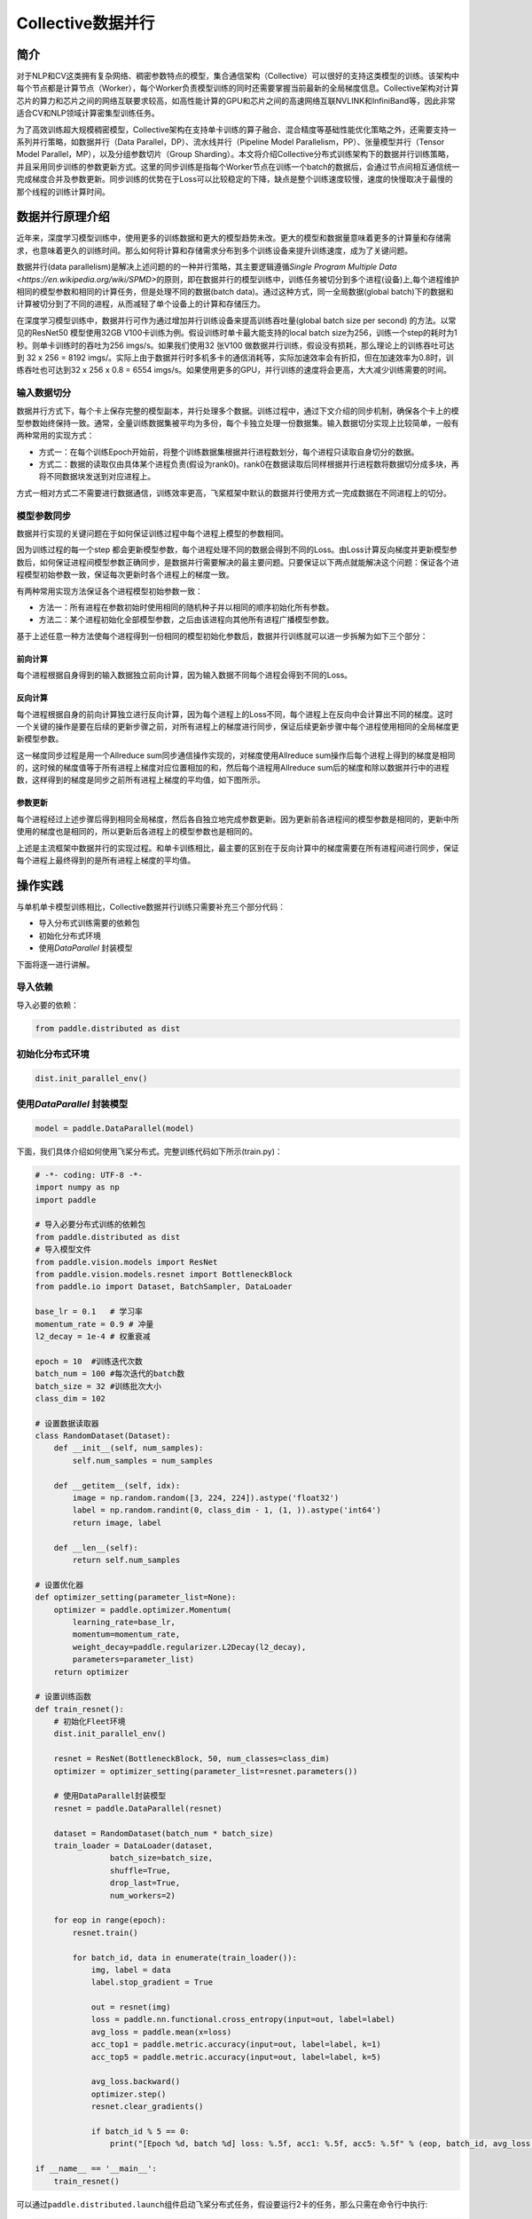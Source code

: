 Collective数据并行
===========================

简介
~~~~~~~~~~~~~~

对于NLP和CV这类拥有复杂网络、稠密参数特点的模型，集合通信架构（Collective）可以很好的支持这类模型的训练。该架构中每个节点都是计算节点（Worker），每个Worker负责模型训练的同时还需要掌握当前最新的全局梯度信息。Collective架构对计算芯片的算力和芯片之间的网络互联要求较高，如高性能计算的GPU和芯片之间的高速网络互联NVLINK和InfiniBand等，因此非常适合CV和NLP领域计算密集型训练任务。

为了高效训练超大规模稠密模型，Collective架构在支持单卡训练的算子融合、混合精度等基础性能优化策略之外，还需要支持一系列并行策略，如数据并行（Data Parallel，DP）、流水线并行（Pipeline Model Parallelism，PP）、张量模型并行（Tensor Model Parallel，MP），以及分组参数切片（Group Sharding）。本文将介绍Collective分布式训练架构下的数据并行训练策略，并且采用同步训练的参数更新方式。这里的同步训练是指每个Worker节点在训练一个batch的数据后，会通过节点间相互通信统一完成梯度合并及参数更新。同步训练的优势在于Loss可以比较稳定的下降，缺点是整个训练速度较慢，速度的快慢取决于最慢的那个线程的训练计算时间。

数据并行原理介绍
~~~~~~~~~~~~~~

近年来，深度学习模型训练中，使用更多的训练数据和更大的模型趋势未改。更大的模型和数据量意味着更多的计算量和存储需求，也意味着更久的训练时间。那么如何将计算和存储需求分布到多个训练设备来提升训练速度，成为了关键问题。

数据并行(data parallelism)是解决上述问题的的一种并行策略，其主要逻辑遵循\ `Single Program Multiple Data <https://en.wikipedia.org/wiki/SPMD>`\ 的原则，即在数据并行的模型训练中，训练任务被切分到多个进程(设备)上,每个进程维护相同的模型参数和相同的计算任务，但是处理不同的数据(batch data)。通过这种方式，同一全局数据(global batch)下的数据和计算被切分到了不同的进程，从而减轻了单个设备上的计算和存储压力。

在深度学习模型训练中，数据并行可作为通过增加并行训练设备来提高训练吞吐量(global batch size per second) 的方法。以常见的ResNet50 模型使用32GB V100卡训练为例。假设训练时单卡最大能支持的local batch size为256，训练一个step的耗时为1秒。则单卡训练时的吞吐为256 imgs/s。如果我们使用32 张V100 做数据并行训练，假设没有损耗，那么理论上的训练吞吐可达到 32 x 256 = 8192 imgs/。实际上由于数据并行时多机多卡的通信消耗等，实际加速效率会有折扣，但在加速效率为0.8时，训练吞吐也可达到32 x 256 x 0.8 = 6554 imgs/s。如果使用更多的GPU，并行训练的速度将会更高，大大减少训练需要的时间。

输入数据切分
----------------------

数据并行方式下，每个卡上保存完整的模型副本，并行处理多个数据。训练过程中，通过下文介绍的同步机制，确保各个卡上的模型参数始终保持一致。通常，全量训练数据集被平均为多份，每个卡独立处理一份数据集。输入数据切分实现上比较简单，一般有两种常用的实现方式：

- 方式一：在每个训练Epoch开始前，将整个训练数据集根据并行进程数划分，每个进程只读取自身切分的数据。
- 方式二：数据的读取仅由具体某个进程负责(假设为rank0)。rank0在数据读取后同样根据并行进程数将数据切分成多块，再将不同数据块发送到对应进程上。

方式一相对方式二不需要进行数据通信，训练效率更高，飞桨框架中默认的数据并行使用方式一完成数据在不同进程上的切分。

模型参数同步
----------------------

数据并行实现的关键问题在于如何保证训练过程中每个进程上模型的参数相同。

因为训练过程的每一个step 都会更新模型参数，每个进程处理不同的数据会得到不同的Loss。由Loss计算反向梯度并更新模型参数后，如何保证进程间模型参数正确同步，是数据并行需要解决的最主要问题。只要保证以下两点就能解决这个问题：保证各个进程模型初始参数一致，保证每次更新时各个进程上的梯度一致。

有两种常用实现方法保证各个进程模型初始参数一致：

- 方法一：所有进程在参数初始时使用相同的随机种子并以相同的顺序初始化所有参数。
- 方法二：某个进程初始化全部模型参数，之后由该进程向其他所有进程广播模型参数。


基于上述任意一种方法使每个进程得到一份相同的模型初始化参数后，数据并行训练就可以进一步拆解为如下三个部分：

前向计算
^^^^^^^^^^^^^^

每个进程根据自身得到的输入数据独立前向计算，因为输入数据不同每个进程会得到不同的Loss。

反向计算
^^^^^^^^^^^^^^

每个进程根据自身的前向计算独立进行反向计算，因为每个进程上的Loss不同，每个进程上在反向中会计算出不同的梯度。这时一个关键的操作是要在后续的更新步骤之前，对所有进程上的梯度进行同步，保证后续更新步骤中每个进程使用相同的全局梯度更新模型参数。

这一梯度同步过程是用一个Allreduce sum同步通信操作实现的，对梯度使用Allreduce sum操作后每个进程上得到的梯度是相同的，这时候的梯度值等于所有进程上梯度对应位置相加的和，然后每个进程用Allreduce sum后的梯度和除以数据并行中的进程数，这样得到的梯度是同步之前所有进程上梯度的平均值，如下图所示。

.. image:: ../images/backward.png
  :width: 800
  :alt: Data Parallel Backward
  :align: center

参数更新
^^^^^^^^^^^^^^

每个进程经过上述步骤后得到相同全局梯度，然后各自独立地完成参数更新。因为更新前各进程间的模型参数是相同的，更新中所使用的梯度也是相同的，所以更新后各进程上的模型参数也是相同的。

上述是主流框架中数据并行的实现过程。和单卡训练相比，最主要的区别在于反向计算中的梯度需要在所有进程间进行同步，保证每个进程上最终得到的是所有进程上梯度的平均值。

操作实践
~~~~~~~~~~~~~~

与单机单卡模型训练相比，Collective数据并行训练只需要补充三个部分代码：

- 导入分布式训练需要的依赖包
- 初始化分布式环境
- 使用\ `DataParallel` \ 封装模型

下面将逐一进行讲解。

导入依赖
--------

导入必要的依赖：

.. code-block::

   from paddle.distributed as dist

初始化分布式环境
------------------------

.. code-block::

   dist.init_parallel_env()

使用\ `DataParallel` \ 封装模型
------------------------------------------------


.. code-block::

   model = paddle.DataParallel(model)

下面，我们具体介绍如何使用飞桨分布式。完整训练代码如下所示(train.py)：

.. code-block:: py

    # -*- coding: UTF-8 -*-
    import numpy as np
    import paddle

    # 导入必要分布式训练的依赖包
    from paddle.distributed as dist
    # 导入模型文件
    from paddle.vision.models import ResNet
    from paddle.vision.models.resnet import BottleneckBlock
    from paddle.io import Dataset, BatchSampler, DataLoader

    base_lr = 0.1   # 学习率
    momentum_rate = 0.9 # 冲量
    l2_decay = 1e-4 # 权重衰减

    epoch = 10  #训练迭代次数
    batch_num = 100 #每次迭代的batch数
    batch_size = 32 #训练批次大小
    class_dim = 102

    # 设置数据读取器
    class RandomDataset(Dataset):
        def __init__(self, num_samples):
            self.num_samples = num_samples

        def __getitem__(self, idx):
            image = np.random.random([3, 224, 224]).astype('float32')
            label = np.random.randint(0, class_dim - 1, (1, )).astype('int64')
            return image, label

        def __len__(self):
            return self.num_samples

    # 设置优化器
    def optimizer_setting(parameter_list=None):
        optimizer = paddle.optimizer.Momentum(
            learning_rate=base_lr,
            momentum=momentum_rate,
            weight_decay=paddle.regularizer.L2Decay(l2_decay),
            parameters=parameter_list)
        return optimizer

    # 设置训练函数
    def train_resnet():
        # 初始化Fleet环境
        dist.init_parallel_env()

        resnet = ResNet(BottleneckBlock, 50, num_classes=class_dim)
        optimizer = optimizer_setting(parameter_list=resnet.parameters())

        # 使用DataParallel封装模型
        resnet = paddle.DataParallel(resnet)

        dataset = RandomDataset(batch_num * batch_size)
        train_loader = DataLoader(dataset,
                    batch_size=batch_size,
                    shuffle=True,
                    drop_last=True,
                    num_workers=2)

        for eop in range(epoch):
            resnet.train()
            
            for batch_id, data in enumerate(train_loader()):
                img, label = data
                label.stop_gradient = True

                out = resnet(img)
                loss = paddle.nn.functional.cross_entropy(input=out, label=label)
                avg_loss = paddle.mean(x=loss)
                acc_top1 = paddle.metric.accuracy(input=out, label=label, k=1)
                acc_top5 = paddle.metric.accuracy(input=out, label=label, k=5)
                
                avg_loss.backward()
                optimizer.step()
                resnet.clear_gradients()

                if batch_id % 5 == 0:
                    print("[Epoch %d, batch %d] loss: %.5f, acc1: %.5f, acc5: %.5f" % (eop, batch_id, avg_loss, acc_top1, acc_top5))

    if __name__ == '__main__':
        train_resnet()


可以通过\ ``paddle.distributed.launch``\ 组件启动飞桨分布式任务，假设要运行2卡的任务，那么只需在命令行中执行:

.. code-block::

   python -m paddle.distributed.launch --gpus=0,1 train.py

您将看到显示如下日志信息：

.. code-block::

    -----------  Configuration Arguments -----------
    gpus: 0,1
    heter_worker_num: None
    heter_workers:
    http_port: None
    ips: 127.0.0.1
    log_dir: log
    ...
    ------------------------------------------------
    launch train in GPU mode
    INFO 2021-03-23 14:11:38,107 launch_utils.py:481] Local start 2 processes. First process distributed environment info (Only For Debug):
        +=======================================================================================+
        |                        Distributed Envs                      Value                    |
        +---------------------------------------------------------------------------------------+
        |                 PADDLE_CURRENT_ENDPOINT                 127.0.0.1:59648               |
        |                     PADDLE_TRAINERS_NUM                        2                      |
        |                PADDLE_TRAINER_ENDPOINTS         127.0.0.1:59648,127.0.0.1:50871       |
        |                     FLAGS_selected_gpus                        0                      |
        |                       PADDLE_TRAINER_ID                        0                      |
        +=======================================================================================+

    I0323 14:11:39.383992  3788 nccl_context.cc:66] init nccl context nranks: 2 local rank: 0 gpu id: 0 ring id: 0
    W0323 14:11:39.872674  3788 device_context.cc:368] Please NOTE: device: 0, GPU Compute Capability: 7.0, Driver API Version: 10.2, Runtime API Version: 9.2
    W0323 14:11:39.877283  3788 device_context.cc:386] device: 0, cuDNN Version: 7.4.
    [Epoch 0, batch 0] loss: 4.77086, acc1: 0.00000, acc5: 0.00000
    [Epoch 0, batch 5] loss: 15.69098, acc1: 0.03125, acc5: 0.18750
    [Epoch 0, batch 10] loss: 23.41379, acc1: 0.00000, acc5: 0.09375
    ...

请注意，不同飞桨版本上述显示信息可能会略有不同。了解更多启动分布式训练任务信息，请参考\ `launch组件详解 <./launch.rst>`_\ 。
